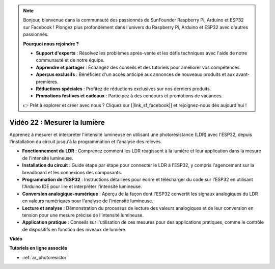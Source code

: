.. note::

    Bonjour, bienvenue dans la communauté des passionnés de SunFounder Raspberry Pi, Arduino et ESP32 sur Facebook ! Plongez plus profondément dans l'univers du Raspberry Pi, Arduino et ESP32 avec d'autres passionnés.

    **Pourquoi nous rejoindre ?**

    - **Support d'experts** : Résolvez les problèmes après-vente et les défis techniques avec l'aide de notre communauté et de notre équipe.
    - **Apprendre et partager** : Échangez des conseils et des tutoriels pour améliorer vos compétences.
    - **Aperçus exclusifs** : Bénéficiez d'un accès anticipé aux annonces de nouveaux produits et aux avant-premières.
    - **Réductions spéciales** : Profitez de réductions exclusives sur nos derniers produits.
    - **Promotions festives et cadeaux** : Participez à des concours et promotions de vacances.

    👉 Prêt à explorer et créer avec nous ? Cliquez sur [|link_sf_facebook|] et rejoignez-nous dès aujourd'hui !

Vidéo 22 : Mesurer la lumière
====================================================

Apprenez à mesurer et interpréter l'intensité lumineuse en utilisant une photorésistance (LDR) avec l'ESP32, depuis l'installation du circuit jusqu'à la programmation et l'analyse des relevés.

* **Fonctionnement du LDR** : Comprenez comment les LDR réagissent à la lumière et leur application dans la mesure de l'intensité lumineuse.
* **Installation du circuit** : Guide étape par étape pour connecter le LDR à l'ESP32, y compris l'agencement sur la breadboard et les connexions des composants.
* **Programmation de l'ESP32** : Instructions détaillées pour écrire et télécharger du code sur l'ESP32 en utilisant l'Arduino IDE pour lire et interpréter l'intensité lumineuse.
* **Conversion analogique-numérique** : Aperçu de la façon dont l'ESP32 convertit les signaux analogiques du LDR en valeurs numériques pour l'analyse de l'intensité lumineuse.
* **Lecture et analyse** : Démonstration du processus de lecture des valeurs analogiques et de leur conversion en tension pour une mesure précise de l'intensité lumineuse.
* **Application pratique** : Conseils sur l'utilisation de ces mesures pour des applications pratiques, comme le contrôle de dispositifs en fonction des niveaux de lumière.

**Vidéo**

.. raw:: html

    <iframe width="700" height="500" src="https://www.youtube.com/embed/sXWlnOHAo6M?si=gQDkF6WcsCL0_Cpz" title="YouTube video player" frameborder="0" allow="accelerometer; autoplay; clipboard-write; encrypted-media; gyroscope; picture-in-picture; web-share" allowfullscreen></iframe>

**Tutoriels en ligne associés**

* :ref:`ar_photoresistor`
